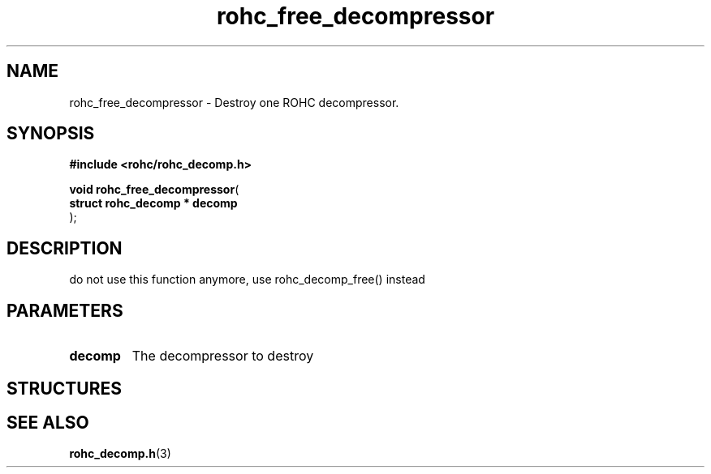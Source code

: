 .\" File automatically generated by doxy2man0.1
.\" Generation date: dim. août 9 2015
.TH rohc_free_decompressor 3 2015-08-09 "ROHC" "ROHC library Programmer's Manual"
.SH "NAME"
rohc_free_decompressor \- Destroy one ROHC decompressor.
.SH SYNOPSIS
.nf
.B #include <rohc/rohc_decomp.h>
.sp
\fBvoid rohc_free_decompressor\fP(
    \fBstruct rohc_decomp  * decomp\fP
);
.fi
.SH DESCRIPTION
.PP 
do not use this function anymore, use rohc_decomp_free() instead
.SH PARAMETERS
.TP
.B decomp
The decompressor to destroy 
.SH STRUCTURES
.SH SEE ALSO
.BR rohc_decomp.h (3)
